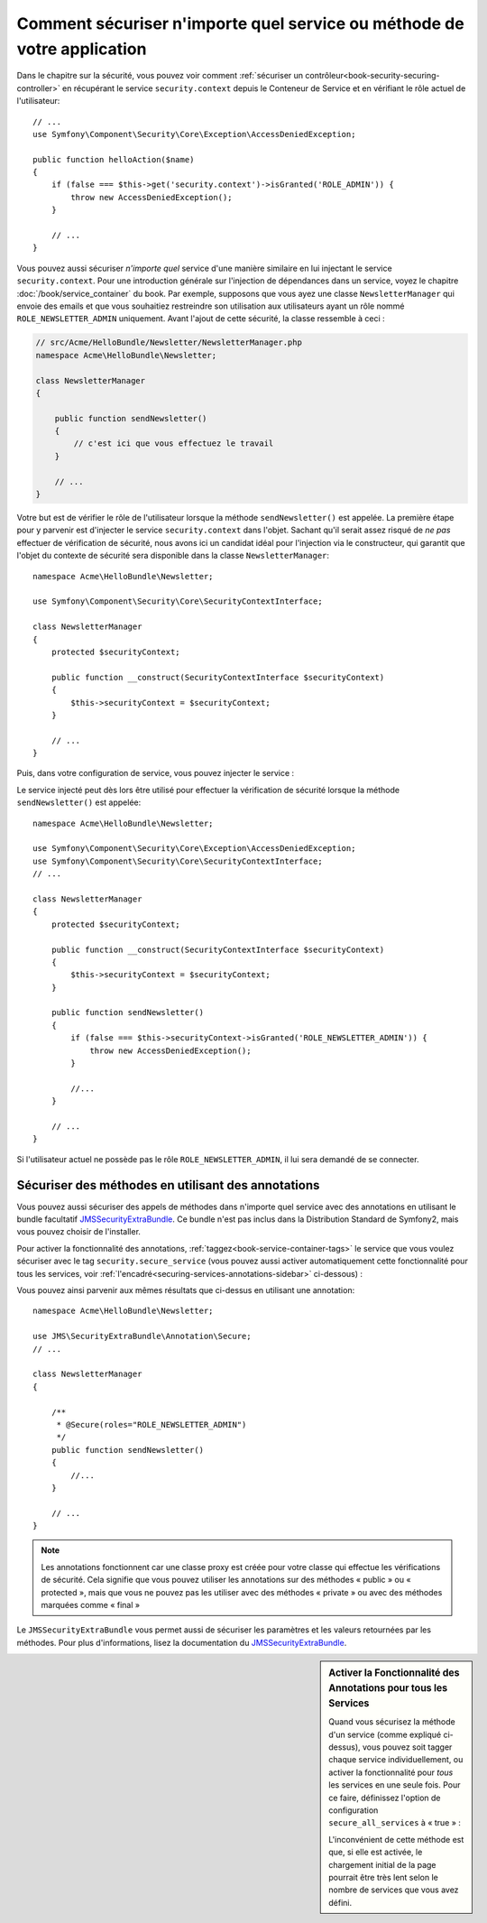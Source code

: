 .. index::
   single: Security; Securing any service
   single: Security; Securing any method

Comment sécuriser n'importe quel service ou méthode de votre application
========================================================================

Dans le chapitre sur la sécurité, vous pouvez voir comment
:ref:`sécuriser un contrôleur<book-security-securing-controller>` en
récupérant le service ``security.context`` depuis le Conteneur de
Service et en vérifiant le rôle actuel de l'utilisateur::

    // ...
    use Symfony\Component\Security\Core\Exception\AccessDeniedException;

    public function helloAction($name)
    {
        if (false === $this->get('security.context')->isGranted('ROLE_ADMIN')) {
            throw new AccessDeniedException();
        }

        // ...
    }

Vous pouvez aussi sécuriser *n'importe quel* service d'une manière similaire en lui injectant
le service ``security.context``. Pour une introduction générale sur l'injection
de dépendances dans un service, voyez le chapitre :doc:`/book/service_container` du
book. Par exemple, supposons que vous ayez une classe ``NewsletterManager`` qui envoie
des emails et que vous souhaitiez restreindre son utilisation aux utilisateurs ayant
un rôle nommé ``ROLE_NEWSLETTER_ADMIN`` uniquement. Avant l'ajout de cette sécurité,
la classe ressemble à ceci :

.. code-block:: php

    // src/Acme/HelloBundle/Newsletter/NewsletterManager.php
    namespace Acme\HelloBundle\Newsletter;

    class NewsletterManager
    {

        public function sendNewsletter()
        {
            // c'est ici que vous effectuez le travail
        }

        // ...
    }

Votre but est de vérifier le rôle de l'utilisateur lorsque la méthode
``sendNewsletter()`` est appelée. La première étape pour y parvenir est d'injecter
le service ``security.context`` dans l'objet. Sachant qu'il serait assez risqué
de *ne pas* effectuer de vérification de sécurité, nous avons ici un candidat
idéal pour l'injection via le constructeur, qui garantit que l'objet du contexte
de sécurité sera disponible dans la classe ``NewsletterManager``::

    namespace Acme\HelloBundle\Newsletter;

    use Symfony\Component\Security\Core\SecurityContextInterface;

    class NewsletterManager
    {
        protected $securityContext;

        public function __construct(SecurityContextInterface $securityContext)
        {
            $this->securityContext = $securityContext;
        }

        // ...
    }

Puis, dans votre configuration de service, vous pouvez injecter le service :

.. configuration-block::

    .. code-block:: yaml

        # src/Acme/HelloBundle/Resources/config/services.yml
        parameters:
            newsletter_manager.class: Acme\HelloBundle\Newsletter\NewsletterManager

        services:
            newsletter_manager:
                class:     "%newsletter_manager.class%"
                arguments: [@security.context]

    .. code-block:: xml

        <!-- src/Acme/HelloBundle/Resources/config/services.xml -->
        <parameters>
            <parameter key="newsletter_manager.class">Acme\HelloBundle\Newsletter\NewsletterManager</parameter>
        </parameters>

        <services>
            <service id="newsletter_manager" class="%newsletter_manager.class%">
                <argument type="service" id="security.context"/>
            </service>
        </services>

    .. code-block:: php

        // src/Acme/HelloBundle/Resources/config/services.php
        use Symfony\Component\DependencyInjection\Definition;
        use Symfony\Component\DependencyInjection\Reference;

        $container->setParameter('newsletter_manager.class', 'Acme\HelloBundle\Newsletter\NewsletterManager');

        $container->setDefinition('newsletter_manager', new Definition(
            '%newsletter_manager.class%',
            array(new Reference('security.context'))
        ));

Le service injecté peut dès lors être utilisé pour effectuer la vérification
de sécurité lorsque la méthode ``sendNewsletter()`` est appelée::

    namespace Acme\HelloBundle\Newsletter;

    use Symfony\Component\Security\Core\Exception\AccessDeniedException;
    use Symfony\Component\Security\Core\SecurityContextInterface;
    // ...

    class NewsletterManager
    {
        protected $securityContext;

        public function __construct(SecurityContextInterface $securityContext)
        {
            $this->securityContext = $securityContext;
        }

        public function sendNewsletter()
        {
            if (false === $this->securityContext->isGranted('ROLE_NEWSLETTER_ADMIN')) {
                throw new AccessDeniedException();
            }

            //...
        }

        // ...
    }

Si l'utilisateur actuel ne possède pas le rôle ``ROLE_NEWSLETTER_ADMIN``,
il lui sera demandé de se connecter.

Sécuriser des méthodes en utilisant des annotations
---------------------------------------------------

Vous pouvez aussi sécuriser des appels de méthodes dans n'importe quel service avec
des annotations en utilisant le bundle facultatif `JMSSecurityExtraBundle`_. Ce
bundle n'est pas inclus dans la Distribution Standard de Symfony2, mais vous pouvez
choisir de l'installer.

Pour activer la fonctionnalité des annotations, :ref:`taggez<book-service-container-tags>`
le service que vous voulez sécuriser avec le tag ``security.secure_service``
(vous pouvez aussi activer automatiquement cette fonctionnalité pour tous
les services, voir :ref:`l'encadré<securing-services-annotations-sidebar>`
ci-dessous) :

.. configuration-block::

    .. code-block:: yaml

        # src/Acme/HelloBundle/Resources/config/services.yml
        # ...

        services:
            newsletter_manager:
                # ...
                tags:
                    -  { name: security.secure_service }

    .. code-block:: xml

        <!-- src/Acme/HelloBundle/Resources/config/services.xml -->
        <!-- ... -->

        <services>
            <service id="newsletter_manager" class="%newsletter_manager.class%">
                <!-- ... -->
                <tag name="security.secure_service" />
            </service>
        </services>

    .. code-block:: php

        // src/Acme/HelloBundle/Resources/config/services.php
        use Symfony\Component\DependencyInjection\Definition;
        use Symfony\Component\DependencyInjection\Reference;

        $definition = new Definition(
            '%newsletter_manager.class%',
            array(new Reference('security.context'))
        ));
        $definition->addTag('security.secure_service');
        $container->setDefinition('newsletter_manager', $definition);

Vous pouvez ainsi parvenir aux mêmes résultats que ci-dessus en utilisant
une annotation::

    namespace Acme\HelloBundle\Newsletter;

    use JMS\SecurityExtraBundle\Annotation\Secure;
    // ...

    class NewsletterManager
    {

        /**
         * @Secure(roles="ROLE_NEWSLETTER_ADMIN")
         */
        public function sendNewsletter()
        {
            //...
        }

        // ...
    }

.. note::

    Les annotations fonctionnent car une classe proxy est créée pour votre
    classe qui effectue les vérifications de sécurité. Cela signifie que vous
    pouvez utiliser les annotations sur des méthodes « public » ou « protected »,
    mais que vous ne pouvez pas les utiliser avec des méthodes « private » ou
    avec des méthodes marquées comme « final »

Le ``JMSSecurityExtraBundle`` vous permet aussi de sécuriser les paramètres et
les valeurs retournées par les méthodes. Pour plus d'informations, lisez la
documentation du `JMSSecurityExtraBundle`_.

.. _securing-services-annotations-sidebar:

.. sidebar:: Activer la Fonctionnalité des Annotations pour tous les Services

    Quand vous sécurisez la méthode d'un service (comme expliqué ci-dessus), vous
    pouvez soit tagger chaque service individuellement, ou activer la
    fonctionnalité pour *tous* les services en une seule fois. Pour ce faire,
    définissez l'option de configuration ``secure_all_services`` à « true » :

    .. configuration-block::

        .. code-block:: yaml

            # app/config/config.yml
            jms_security_extra:
                # ...
                secure_all_services: true

        .. code-block:: xml

            <!-- app/config/config.xml -->
            <srv:container xmlns="http://symfony.com/schema/dic/security"
                xmlns:xsi="http://www.w3.org/2001/XMLSchema-instance"
                xmlns:srv="http://symfony.com/schema/dic/services"
                xsi:schemaLocation="http://symfony.com/schema/dic/services http://symfony.com/schema/dic/services/services-1.0.xsd">

                <jms_security_extra secure_controllers="true" secure_all_services="true" />

            </srv:container>

        .. code-block:: php

            // app/config/config.php
            $container->loadFromExtension('jms_security_extra', array(
                ...,
                'secure_all_services' => true,
            ));

    L'inconvénient de cette méthode est que, si elle est activée, le chargement
    initial de la page pourrait être très lent selon le nombre de services que
    vous avez défini.

.. _`JMSSecurityExtraBundle`: https://github.com/schmittjoh/JMSSecurityExtraBundle
